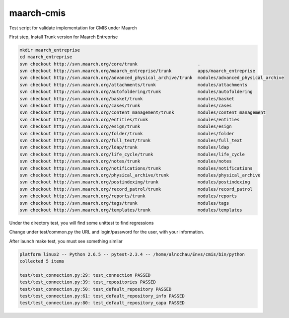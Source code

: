 maarch-cmis
===========

Test script for validate implementation for CMIS under Maarch

First step, Install Trunk version for Maarch Entreprise


.. code-block::

    mkdir maarch_entreprise 
    cd maarch_entreprise
    svn checkout http://svn.maarch.org/core/trunk                       .
    svn checkout http://svn.maarch.org/maarch_entreprise/trunk          apps/maarch_entreprise
    svn checkout http://svn.maarch.org/advanced_physical_archive/trunk  modules/advanced_physical_archive
    svn checkout http://svn.maarch.org/attachments/trunk                modules/attachments
    svn checkout http://svn.maarch.org/autofoldering/trunk              modules/autofoldering
    svn checkout http://svn.maarch.org/basket/trunk                     modules/basket
    svn checkout http://svn.maarch.org/cases/trunk                      modules/cases
    svn checkout http://svn.maarch.org/content_management/trunk         modules/content_management
    svn checkout http://svn.maarch.org/entities/trunk                   modules/entities
    svn checkout http://svn.maarch.org/esign/trunk                      modules/esign
    svn checkout http://svn.maarch.org/folder/trunk                     modules/folder
    svn checkout http://svn.maarch.org/full_text/trunk                  modules/full_text
    svn checkout http://svn.maarch.org/ldap/trunk                       modules/ldap
    svn checkout http://svn.maarch.org/life_cycle/trunk                 modules/life_cycle
    svn checkout http://svn.maarch.org/notes/trunk                      modules/notes
    svn checkout http://svn.maarch.org/notifications/trunk              modules/notifications
    svn checkout http://svn.maarch.org/physical_archive/trunk           modules/physical_archive
    svn checkout http://svn.maarch.org/postindexing/trunk               modules/postindexing
    svn checkout http://svn.maarch.org/record_patrol/trunk              modules/record_patrol
    svn checkout http://svn.maarch.org/reports/trunk                    modules/reports
    svn checkout http://svn.maarch.org/tags/trunk                       modules/tags
    svn checkout http://svn.maarch.org/templates/trunk                  modules/templates

Under the directory test, you will find some unittest to find regressions

Change under test/common.py the URL and login/password for the user, with your information.

After launch make test, you must see something similar

.. code-block:: 

    platform linux2 -- Python 2.6.5 -- pytest-2.3.4 -- /home/alncchau/Envs/cmis/bin/python
    collected 5 items 
    
    test/test_connection.py:29: test_connection PASSED
    test/test_connection.py:39: test_repositories PASSED
    test/test_connection.py:50: test_default_repository PASSED
    test/test_connection.py:61: test_default_repository_info PASSED
    test/test_connection.py:80: test_default_repository_capa PASSED



